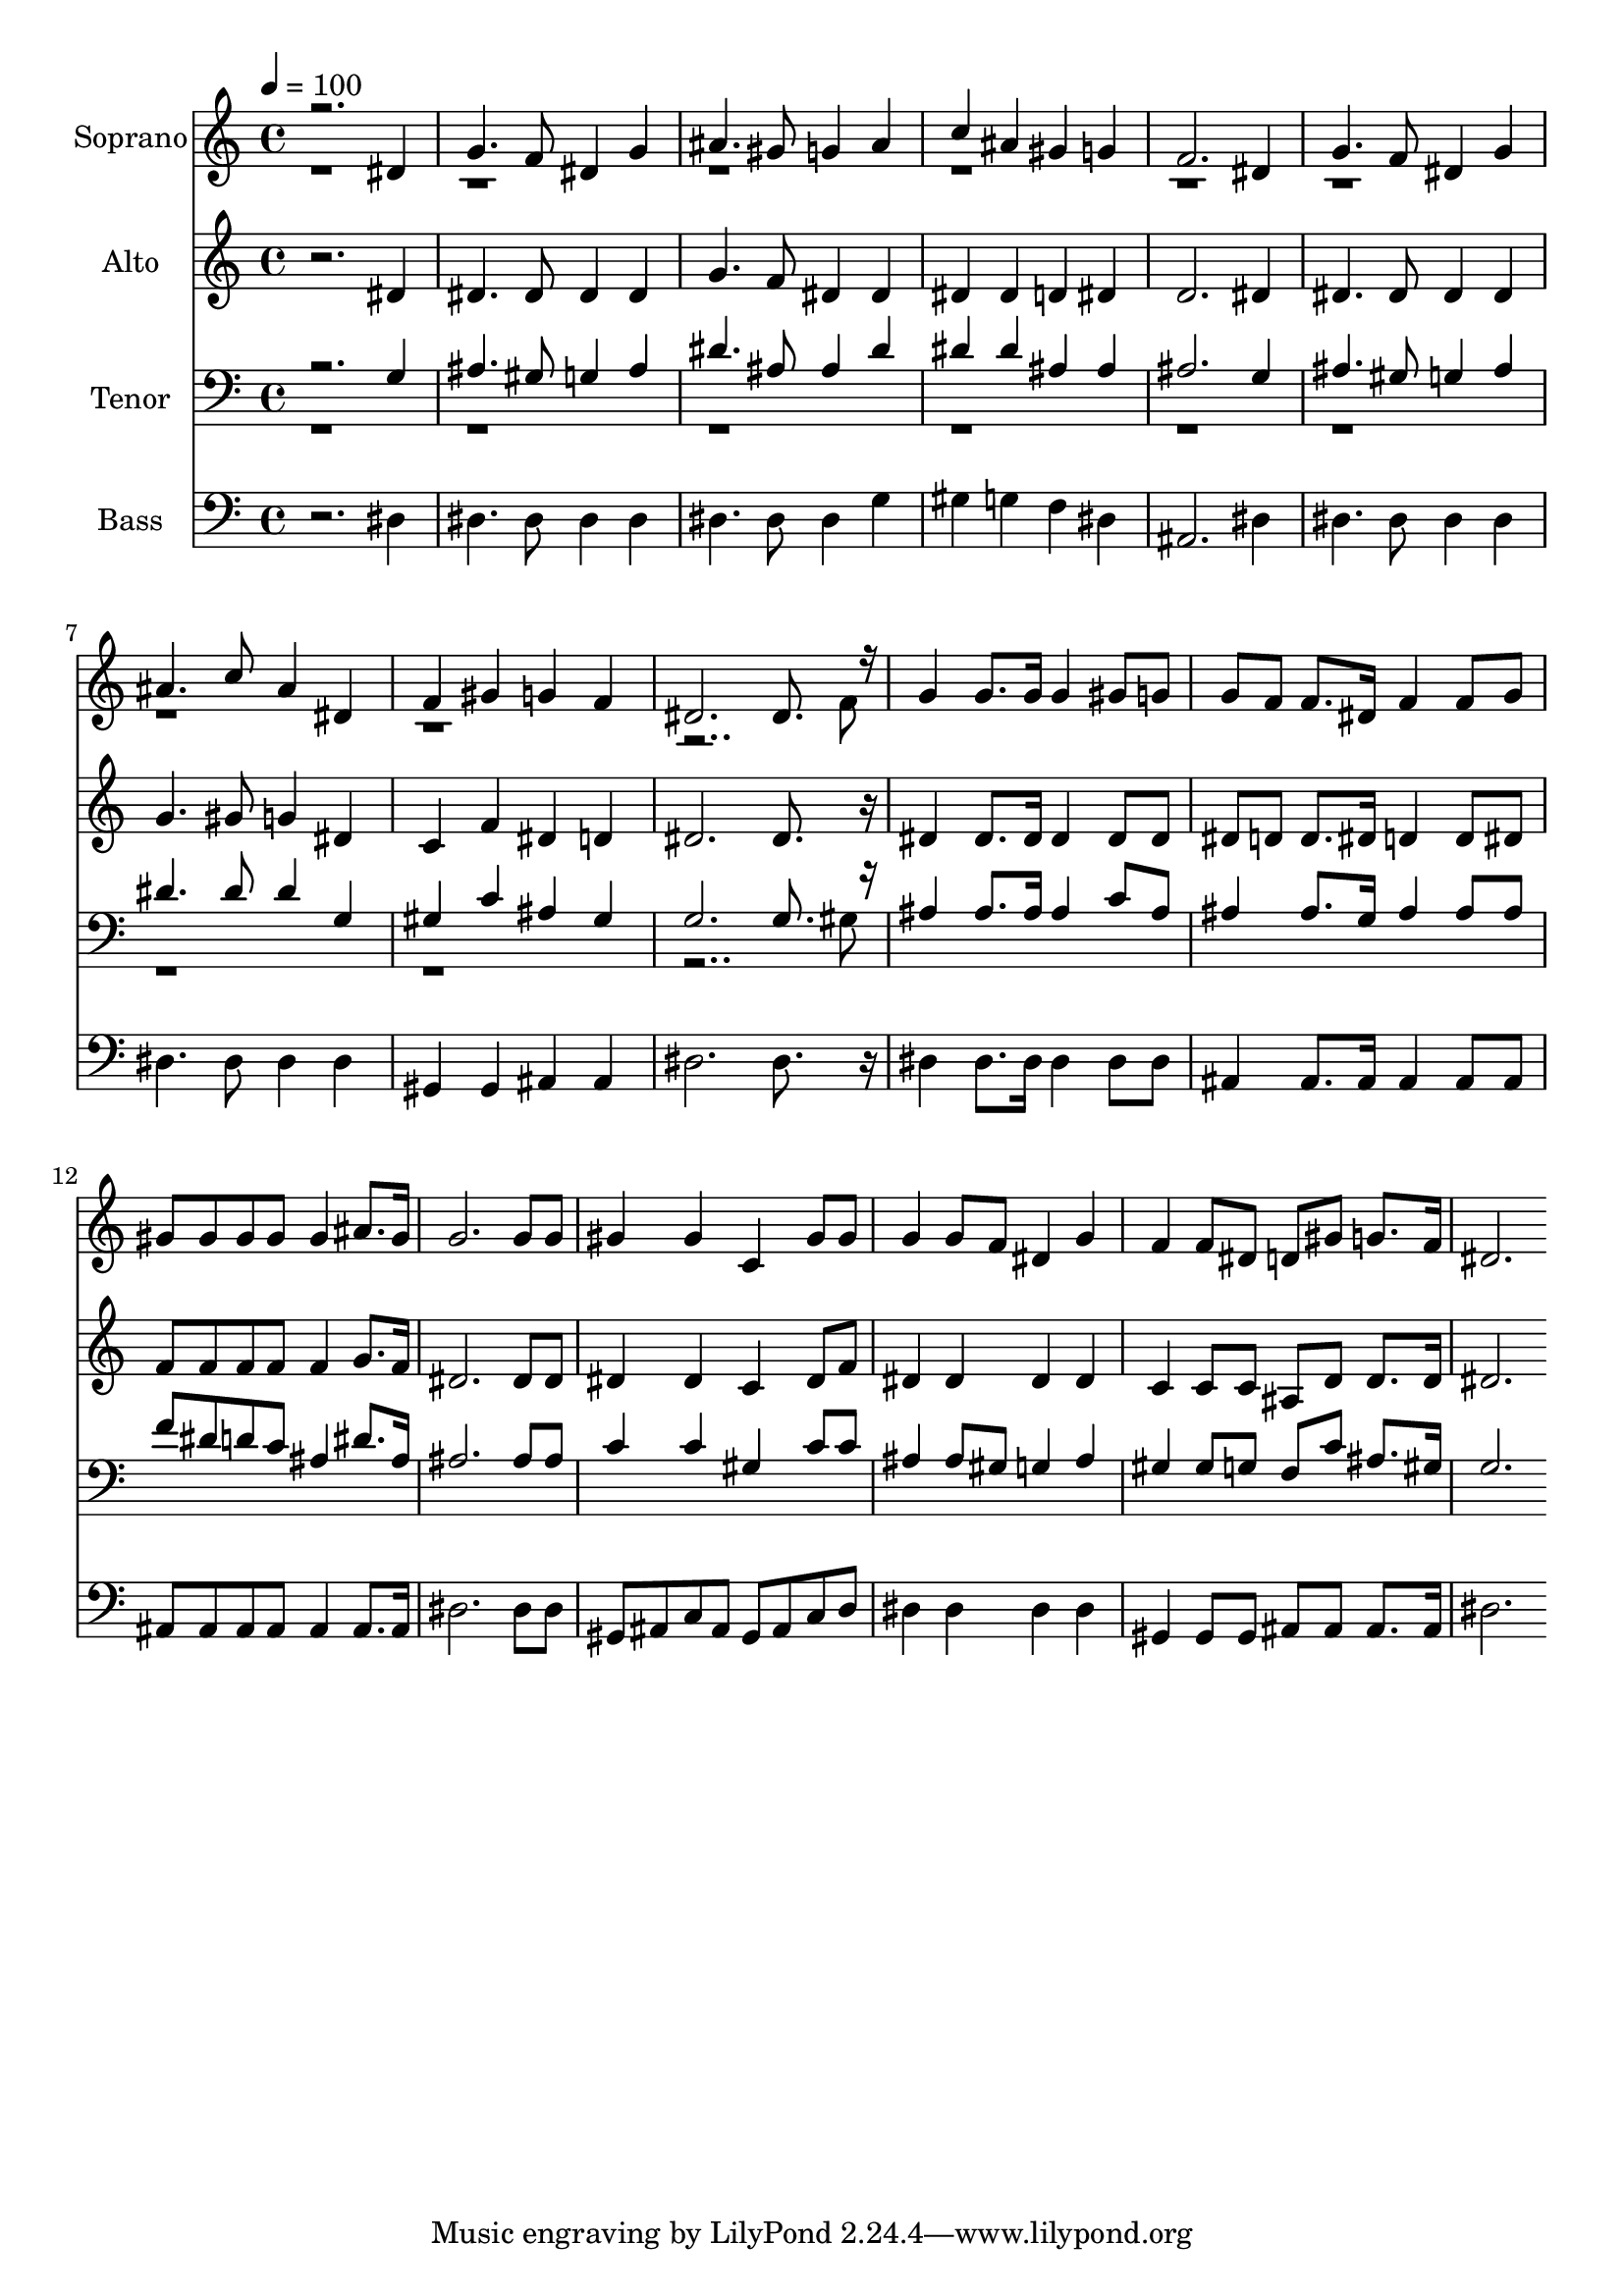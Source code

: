 % Lily was here -- automatically converted by c:/Program Files (x86)/LilyPond/usr/bin/midi2ly.py from output/midi/163-at-the-cross.mid
\version "2.14.0"

\layout {
  \context {
    \Voice
    \remove "Note_heads_engraver"
    \consists "Completion_heads_engraver"
    \remove "Rest_engraver"
    \consists "Completion_rest_engraver"
  }
}

trackAchannelA = {


  \key c \major
    
  \time 4/4 
  

  \key c \major
  
  \tempo 4 = 100 
  
  % [MARKER] Conduct
  
}

trackA = <<
  \context Voice = voiceA \trackAchannelA
>>


trackBchannelA = {
  
  \set Staff.instrumentName = "Soprano"
  
}

trackBchannelB = \relative c {
  \voiceOne
  r2. dis'4 
  | % 2
  g4. f8 dis4 g 
  | % 3
  ais4. gis8 g4 ais 
  | % 4
  c ais gis g 
  | % 5
  f2. dis4 
  | % 6
  g4. f8 dis4 g 
  | % 7
  ais4. c8 ais4 dis, 
  | % 8
  f gis g f 
  | % 9
  dis2. dis8. r16 
  | % 10
  g4 g8. g16 g4 gis8 g 
  | % 11
  g f f8. dis16 f4 f8 g 
  | % 12
  gis gis gis gis gis4 ais8. gis16 
  | % 13
  g2. g8 g 
  | % 14
  gis4 gis c, gis'8 gis 
  | % 15
  g4 g8 f dis4 g 
  | % 16
  f f8 dis d gis g8. f16 
  | % 17
  dis2. 
}

trackBchannelBvoiceB = \relative c {
  \voiceTwo
  r8*71 f'8 
  | % 10
  
}

trackB = <<
  \context Voice = voiceA \trackBchannelA
  \context Voice = voiceB \trackBchannelB
  \context Voice = voiceC \trackBchannelBvoiceB
>>


trackCchannelA = {
  
  \set Staff.instrumentName = "Alto"
  
}

trackCchannelB = \relative c {
  r2. dis'4 
  | % 2
  dis4. dis8 dis4 dis 
  | % 3
  g4. f8 dis4 dis 
  | % 4
  dis dis d dis 
  | % 5
  d2. dis4 
  | % 6
  dis4. dis8 dis4 dis 
  | % 7
  g4. gis8 g4 dis 
  | % 8
  c f dis d 
  | % 9
  dis2. dis8. r16 
  | % 10
  dis4 dis8. dis16 dis4 dis8 dis 
  | % 11
  dis d d8. dis16 d4 d8 dis 
  | % 12
  f f f f f4 g8. f16 
  | % 13
  dis2. dis8 dis 
  | % 14
  dis4 dis c dis8 f 
  | % 15
  dis4 dis dis dis 
  | % 16
  c c8 c ais d d8. d16 
  | % 17
  dis2. 
}

trackC = <<
  \context Voice = voiceA \trackCchannelA
  \context Voice = voiceB \trackCchannelB
>>


trackDchannelA = {
  
  \set Staff.instrumentName = "Tenor"
  
}

trackDchannelB = \relative c {
  \voiceOne
  r2. g'4 
  | % 2
  ais4. gis8 g4 ais 
  | % 3
  dis4. ais8 ais4 dis 
  | % 4
  dis dis ais ais 
  | % 5
  ais2. g4 
  | % 6
  ais4. gis8 g4 ais 
  | % 7
  dis4. dis8 dis4 g, 
  | % 8
  gis c ais gis 
  | % 9
  g2. g8. r16 
  | % 10
  ais4 ais8. ais16 ais4 c8 ais 
  | % 11
  ais4 ais8. g16 ais4 ais8 ais 
  | % 12
  f' dis d c ais4 dis8. ais16 
  | % 13
  ais2. ais8 ais 
  | % 14
  c4 c gis c8 c 
  | % 15
  ais4 ais8 gis g4 ais 
  | % 16
  gis gis8 g f c' ais8. gis16 
  | % 17
  g2. 
}

trackDchannelBvoiceB = \relative c {
  \voiceTwo
  r8*71 gis'8 
  | % 10
  
}

trackD = <<

  \clef bass
  
  \context Voice = voiceA \trackDchannelA
  \context Voice = voiceB \trackDchannelB
  \context Voice = voiceC \trackDchannelBvoiceB
>>


trackEchannelA = {
  
  \set Staff.instrumentName = "Bass"
  
}

trackEchannelB = \relative c {
  r2. dis4 
  | % 2
  dis4. dis8 dis4 dis 
  | % 3
  dis4. dis8 dis4 g 
  | % 4
  gis g f dis 
  | % 5
  ais2. dis4 
  | % 6
  dis4. dis8 dis4 dis 
  | % 7
  dis4. dis8 dis4 dis 
  | % 8
  gis, gis ais ais 
  | % 9
  dis2. dis8. r16 
  | % 10
  dis4 dis8. dis16 dis4 dis8 dis 
  | % 11
  ais4 ais8. ais16 ais4 ais8 ais 
  | % 12
  ais ais ais ais ais4 ais8. ais16 
  | % 13
  dis2. dis8 dis 
  | % 14
  gis, ais c ais gis ais c d 
  | % 15
  dis4 dis dis dis 
  | % 16
  gis, gis8 gis ais ais ais8. ais16 
  | % 17
  dis2. 
}

trackE = <<

  \clef bass
  
  \context Voice = voiceA \trackEchannelA
  \context Voice = voiceB \trackEchannelB
>>


trackF = <<
>>


trackGchannelA = {
  
  \set Staff.instrumentName = "Digital Hymn #163"
  
}

trackG = <<
  \context Voice = voiceA \trackGchannelA
>>


trackHchannelA = {
  
  \set Staff.instrumentName = "At the Cross"
  
}

trackH = <<
  \context Voice = voiceA \trackHchannelA
>>


\score {
  <<
    \context Staff=trackB \trackA
    \context Staff=trackB \trackB
    \context Staff=trackC \trackA
    \context Staff=trackC \trackC
    \context Staff=trackD \trackA
    \context Staff=trackD \trackD
    \context Staff=trackE \trackA
    \context Staff=trackE \trackE
  >>
  \layout {}
  \midi {}
}
